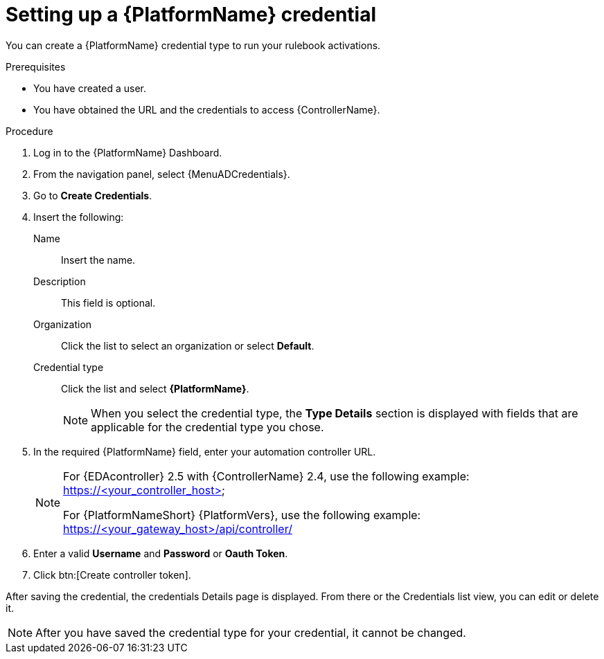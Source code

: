 [id="eda-set-up-rhaap-credential"]

= Setting up a {PlatformName} credential

You can create a {PlatformName} credential type to run your rulebook activations.  

.Prerequisites

* You have created a user.
* You have obtained the URL and the credentials to access {ControllerName}.


.Procedure

. Log in to the {PlatformName} Dashboard.
. From the navigation panel, select {MenuADCredentials}.
. Go to *Create Credentials*.
. Insert the following:
+
Name:: Insert the name.
Description:: This field is optional.
Organization:: Click the list to select an organization or select *Default*.
Credential type:: Click the list and select *{PlatformName}*. 
+
[NOTE]
====
When you select the credential type, the *Type Details* section is displayed with fields that are applicable for the credential type you chose.   
====
. In the required {PlatformName} field, enter your automation controller URL. 
+
[NOTE]
====
For {EDAcontroller} 2.5 with {ControllerName} 2.4, use the following example: https://<your_controller_host>

For {PlatformNameShort} {PlatformVers}, use the following example: https://<your_gateway_host>/api/controller/
====
. Enter a valid *Username* and *Password* or *Oauth Token*. 
. Click btn:[Create controller token].

After saving the credential, the credentials Details page is displayed. From there or the Credentials list view, you can edit or delete it.

[NOTE]
====
After you have saved the credential type for your credential, it cannot be changed.
====